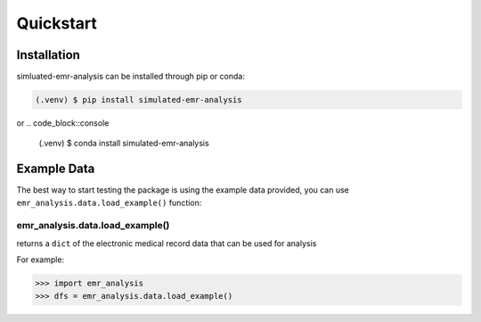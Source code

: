 Quickstart
==========

.. _installation:

Installation
------------

simluated-emr-analysis can be installed through pip or conda:

.. code-block:: console

   (.venv) $ pip install simulated-emr-analysis

or
.. code_block::console

   (.venv) $ conda install simulated-emr-analysis

.. _example_data:

Example Data
------------

The best way to start testing the package is using the example data provided, 
you can use ``emr_analysis.data.load_example()`` function:

================================
emr_analysis.data.load_example()
================================

returns a ``dict`` of the electronic medical record data that can be used for analysis

For example:

>>> import emr_analysis
>>> dfs = emr_analysis.data.load_example()


